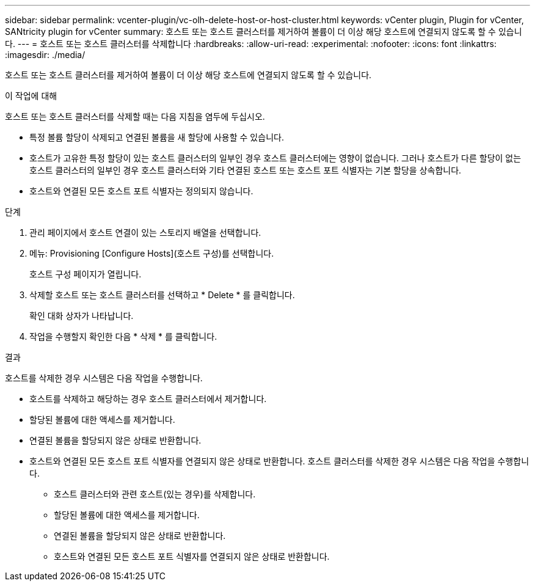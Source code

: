 ---
sidebar: sidebar 
permalink: vcenter-plugin/vc-olh-delete-host-or-host-cluster.html 
keywords: vCenter plugin, Plugin for vCenter, SANtricity plugin for vCenter 
summary: 호스트 또는 호스트 클러스터를 제거하여 볼륨이 더 이상 해당 호스트에 연결되지 않도록 할 수 있습니다. 
---
= 호스트 또는 호스트 클러스터를 삭제합니다
:hardbreaks:
:allow-uri-read: 
:experimental: 
:nofooter: 
:icons: font
:linkattrs: 
:imagesdir: ./media/


[role="lead"]
호스트 또는 호스트 클러스터를 제거하여 볼륨이 더 이상 해당 호스트에 연결되지 않도록 할 수 있습니다.

.이 작업에 대해
호스트 또는 호스트 클러스터를 삭제할 때는 다음 지침을 염두에 두십시오.

* 특정 볼륨 할당이 삭제되고 연결된 볼륨을 새 할당에 사용할 수 있습니다.
* 호스트가 고유한 특정 할당이 있는 호스트 클러스터의 일부인 경우 호스트 클러스터에는 영향이 없습니다. 그러나 호스트가 다른 할당이 없는 호스트 클러스터의 일부인 경우 호스트 클러스터와 기타 연결된 호스트 또는 호스트 포트 식별자는 기본 할당을 상속합니다.
* 호스트와 연결된 모든 호스트 포트 식별자는 정의되지 않습니다.


.단계
. 관리 페이지에서 호스트 연결이 있는 스토리지 배열을 선택합니다.
. 메뉴: Provisioning [Configure Hosts](호스트 구성)를 선택합니다.
+
호스트 구성 페이지가 열립니다.

. 삭제할 호스트 또는 호스트 클러스터를 선택하고 * Delete * 를 클릭합니다.
+
확인 대화 상자가 나타납니다.

. 작업을 수행할지 확인한 다음 * 삭제 * 를 클릭합니다.


.결과
호스트를 삭제한 경우 시스템은 다음 작업을 수행합니다.

* 호스트를 삭제하고 해당하는 경우 호스트 클러스터에서 제거합니다.
* 할당된 볼륨에 대한 액세스를 제거합니다.
* 연결된 볼륨을 할당되지 않은 상태로 반환합니다.
* 호스트와 연결된 모든 호스트 포트 식별자를 연결되지 않은 상태로 반환합니다. 호스트 클러스터를 삭제한 경우 시스템은 다음 작업을 수행합니다.
+
** 호스트 클러스터와 관련 호스트(있는 경우)를 삭제합니다.
** 할당된 볼륨에 대한 액세스를 제거합니다.
** 연결된 볼륨을 할당되지 않은 상태로 반환합니다.
** 호스트와 연결된 모든 호스트 포트 식별자를 연결되지 않은 상태로 반환합니다.



